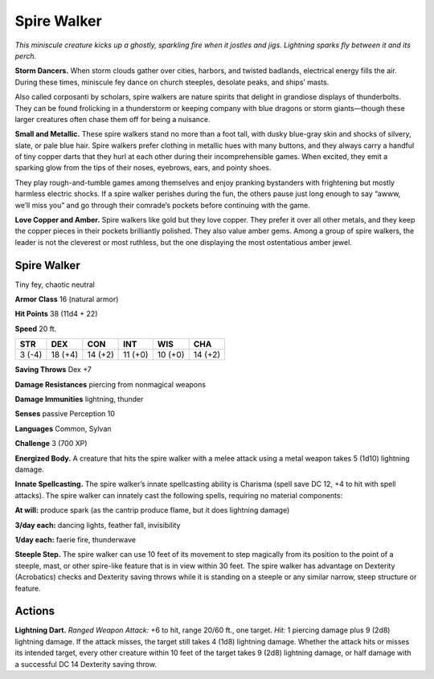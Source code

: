 
.. _tob:spire-walker:

Spire Walker
------------

*This miniscule creature kicks up a ghostly, sparkling fire when it
jostles and jigs. Lightning sparks fly between it and its perch.*

**Storm Dancers.** When storm clouds gather over cities,
harbors, and twisted badlands, electrical energy fills the air.
During these times, miniscule fey dance on church steeples,
desolate peaks, and ships’ masts.

Also called corposanti by scholars, spire walkers are nature
spirits that delight in grandiose displays of thunderbolts. They
can be found frolicking in a thunderstorm or keeping company
with blue dragons or storm giants—though these larger
creatures often chase them off for being a nuisance.

**Small and Metallic.** These spire walkers stand no more
than a foot tall, with dusky blue-gray skin and shocks of silvery,
slate, or pale blue hair. Spire walkers prefer clothing in metallic
hues with many buttons, and they always carry a handful of
tiny copper darts that they hurl at each other during their
incomprehensible games. When excited, they emit a
sparking glow from the tips of their noses, eyebrows, ears,
and pointy shoes.

They play rough-and-tumble games among themselves and
enjoy pranking bystanders with frightening but mostly harmless
electric shocks. If a spire walker perishes during the fun, the
others pause just long enough to say “awww, we’ll miss you”
and go through their comrade’s pockets before continuing with
the game.

**Love Copper and Amber.** Spire walkers like gold but they
love copper. They prefer it over all other metals, and they keep
the copper pieces in their pockets brilliantly polished. They also
value amber gems. Among a group of spire walkers, the leader
is not the cleverest or most ruthless, but the one displaying the
most ostentatious amber jewel.

Spire Walker
~~~~~~~~~~~~

Tiny fey, chaotic neutral

**Armor Class** 16 (natural armor)

**Hit Points** 38 (11d4 + 22)

**Speed** 20 ft.

+-----------+----------+-----------+-----------+-----------+-----------+
| STR       | DEX      | CON       | INT       | WIS       | CHA       |
+===========+==========+===========+===========+===========+===========+
| 3 (-4)    | 18 (+4)  | 14 (+2)   | 11 (+0)   | 10 (+0)   | 14 (+2)   |
+-----------+----------+-----------+-----------+-----------+-----------+

**Saving Throws** Dex +7

**Damage Resistances** piercing from nonmagical weapons

**Damage Immunities** lightning, thunder

**Senses** passive Perception 10

**Languages** Common, Sylvan

**Challenge** 3 (700 XP)

**Energized Body.** A creature that hits the spire walker with a
melee attack using a metal weapon takes 5 (1d10) lightning
damage.

**Innate Spellcasting.** The spire walker’s innate spellcasting
ability is Charisma (spell save DC 12, +4 to hit with spell
attacks). The spire walker can innately cast the following spells,
requiring no material components:

**At will:** produce spark (as the cantrip produce flame, but it does
lightning damage)

**3/day each:** dancing lights, feather fall, invisibility

**1/day each:** faerie fire, thunderwave

**Steeple Step.** The spire walker can use 10 feet of its movement
to step magically from its position to the point of a steeple,
mast, or other spire-like feature that is in view within 30 feet.
The spire walker has advantage on Dexterity (Acrobatics)
checks and Dexterity saving throws while it is standing on a
steeple or any similar narrow, steep structure or feature.

Actions
~~~~~~~

**Lightning Dart.** *Ranged Weapon Attack:* +6 to hit, range
20/60 ft., one target. *Hit:* 1 piercing damage plus 9 (2d8)
lightning damage. If the attack misses, the target still takes
4 (1d8) lightning damage. Whether the attack hits or misses
its intended target, every other creature within 10 feet of the
target takes 9 (2d8) lightning damage, or half damage with a
successful DC 14 Dexterity saving throw.
